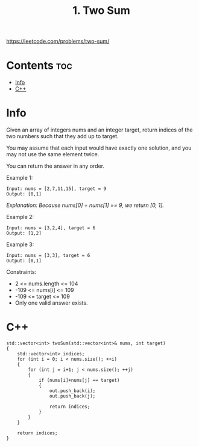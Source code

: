 #+title: 1. Two Sum

https://leetcode.com/problems/two-sum/

* Contents :toc:
- [[#info][Info]]
- [[#c][C++]]

* Info

Given an array of integers nums and an integer target, return indices of the two numbers such that they add up to target.

You may assume that each input would have exactly one solution, and you may not use the same element twice.

You can return the answer in any order.

Example 1:

#+begin_src
Input: nums = [2,7,11,15], target = 9
Output: [0,1]
#+end_src

/Explanation: Because nums[0] + nums[1] == 9, we return [0, 1]./

Example 2:

#+begin_src
Input: nums = [3,2,4], target = 6
Output: [1,2]
#+end_src

Example 3:

#+begin_src
Input: nums = [3,3], target = 6
Output: [0,1]
#+end_src

Constraints:
- 2 <= nums.length <= 104
- -109 <= nums[i] <= 109
- -109 <= target <= 109
- Only one valid answer exists.

* C++

#+begin_src C++
std::vector<int> twoSum(std::vector<int>& nums, int target)
{
    std::vector<int> indices;
    for (int i = 0; i < nums.size(); ++i)
    {
        for (int j = i+1; j < nums.size(); ++j)
        {
            if (nums[i]+nums[j] == target)
            {
                out.push_back(i);
                out.push_back(j);

                return indices;
            }
        }
    }

    return indices;
}
#+end_src
